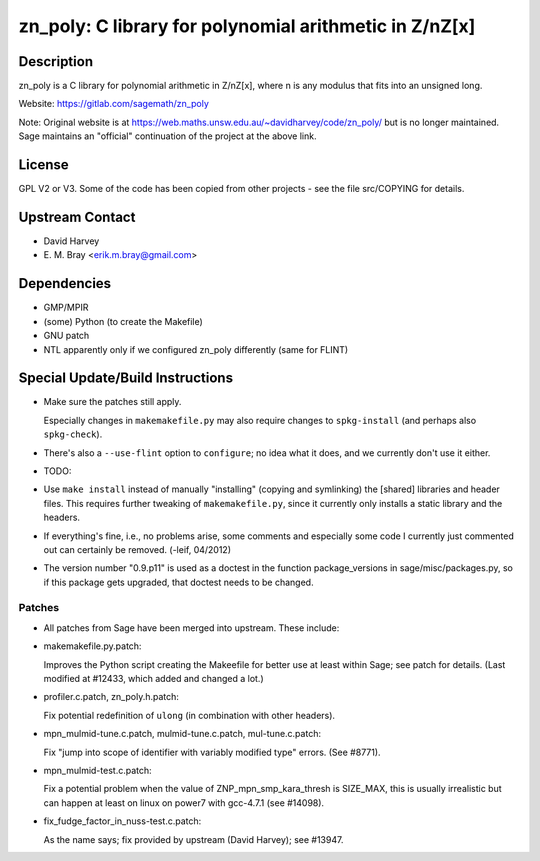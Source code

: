 zn_poly: C library for polynomial arithmetic in Z/nZ[x]
=======================================================

Description
-----------

zn_poly is a C library for polynomial arithmetic in Z/nZ[x], where n is
any modulus that fits into an unsigned long.

Website: https://gitlab.com/sagemath/zn_poly

Note: Original website is at https://web.maths.unsw.edu.au/~davidharvey/code/zn_poly/ but is
no longer maintained. Sage maintains an "official" continuation of the
project at the above link.

License
-------

GPL V2 or V3. Some of the code has been copied from other projects - see
the file src/COPYING for details.


Upstream Contact
----------------

-  David Harvey
-  \E. M. Bray <erik.m.bray@gmail.com>

Dependencies
------------

-  GMP/MPIR
-  (some) Python (to create the Makefile)
-  GNU patch
-  NTL apparently only if we configured zn_poly differently (same for
   FLINT)


Special Update/Build Instructions
---------------------------------

-  Make sure the patches still apply.

   Especially changes in ``makemakefile.py`` may also require changes to
   ``spkg-install`` (and perhaps also ``spkg-check``).

-  There's also a ``--use-flint`` option to ``configure``; no idea what
   it does,
   and we currently don't use it either.

-  TODO:
-  Use ``make install`` instead of manually "installing" (copying and
   symlinking) the [shared] libraries and header files. This requires
   further
   tweaking of ``makemakefile.py``, since it currently only installs a
   static
   library and the headers.

-  If everything's fine, i.e., no problems arise, some comments and
   especially some code I currently just commented out can certainly be removed.
   (-leif, 04/2012)

-  The version number "0.9.p11" is used as a doctest in the function
   package_versions in sage/misc/packages.py, so if this package gets
   upgraded, that doctest needs to be changed.

Patches
~~~~~~~

-  All patches from Sage have been merged into upstream. These include:
-  makemakefile.py.patch:

   Improves the Python script creating the Makeefile for better use at
   least within Sage; see patch for details. (Last modified at #12433,
   which added and changed a lot.)

-  profiler.c.patch, zn_poly.h.patch:

   Fix potential redefinition of ``ulong`` (in combination with other
   headers).

-  mpn_mulmid-tune.c.patch, mulmid-tune.c.patch, mul-tune.c.patch:

   Fix "jump into scope of identifier with variably modified type"
   errors. (See #8771).

-  mpn_mulmid-test.c.patch:

   Fix a potential problem when the value of ZNP_mpn_smp_kara_thresh is
   SIZE_MAX, this is usually irrealistic but can happen at least on
   linux on power7 with gcc-4.7.1 (see #14098).

-  fix_fudge_factor_in_nuss-test.c.patch:

   As the name says; fix provided by upstream (David Harvey); see
   #13947.
